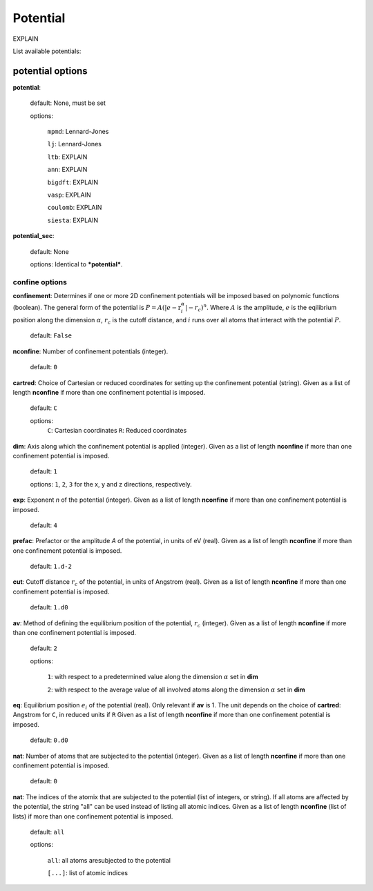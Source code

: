 .. _potential:

==================================
Potential
==================================

EXPLAIN 

List available potentials:

potential options
====================

**potential**:

    default: None, must be set

    options:

        ``mpmd``: Lennard-Jones

        ``lj``: Lennard-Jones

        ``ltb``: EXPLAIN

        ``ann``: EXPLAIN

        ``bigdft``: EXPLAIN

        ``vasp``: EXPLAIN

        ``coulomb``: EXPLAIN

        ``siesta``: EXPLAIN

**potential_sec**:

    default: None

    options: Identical to ***potential***.



confine options
--------------------
**confinement**: Determines if one or more 2D confinement potentials will be imposed based on polynomic
functions (boolean). The general form of the potential is :math:`P = A(|e-\textbf{r}_i^\alpha|-r_c)^n`.
Where :math:`A` is the amplitude, :math:`e` is the eqilibrium position along the
dimension :math:`\alpha`, :math:`r_c` is the cutoff distance, 
and :math:`i` runs over all atoms that interact with the potential :math:`P`.

   default: ``False``


**nconfine**: Number of confinement potentials (integer). 

   default: ``0``

**cartred**: Choice of Cartesian or reduced coordinates for setting up the confinement potential (string).
Given as a list of length **nconfine** if more than one confinement potential is imposed.

   default: ``C``

   options: 
      ``C``: Cartesian coordinates
      ``R``: Reduced coordinates

**dim**: Axis along which the confinement potential is applied (integer).
Given as a list of length **nconfine** if more than one confinement potential is imposed.

   default: ``1``

   options: ``1``, ``2``, ``3`` for the x, y and z directions, respectively.

**exp**: Exponent *n* of the potential (integer).
Given as a list of length **nconfine** if more than one confinement potential is imposed.

   default: ``4``

**prefac**: Prefactor or the amplitude *A* of the potential, in units of eV (real).
Given as a list of length **nconfine** if more than one confinement potential is imposed.

   default: ``1.d-2``


**cut**: Cutoff distance :math:`r_c` of the potential, in units of Angstrom (real).
Given as a list of length **nconfine** if more than one confinement potential is imposed.

   default: ``1.d0``

**av**: Method of defining the equilibrium position of the potential, :math:`r_c` (integer).
Given as a list of length **nconfine** if more than one confinement potential is imposed.

   default: ``2``
   
   options: 
      
      ``1``: with respect to a predetermined value along the dimension :math:`\alpha` set in **dim**

      ``2``: with respect to the average value of all involved atoms along the dimension :math:`\alpha` set in **dim**

**eq**: Equilibrium position :math:`e_i` of the potential (real). Only relevant if **av** is 1.
The unit depends on the choice of **cartred**: Angstrom for ``C``, in reduced units if ``R``
Given as a list of length **nconfine** if more than one confinement potential is imposed.

   default: ``0.d0``

**nat**: Number of atoms that are subjected to the potential (integer).
Given as a list of length **nconfine** if more than one confinement potential is imposed.

   default: ``0``

**nat**: The indices of the atomix that are subjected to the potential (list of integers, or string).
If all atoms are affected by the potential, the string "all" can be used instead of listing all atomic indices.
Given as a list of length **nconfine** (list of lists) if more than one confinement potential is imposed.

   default: ``all``

   options: 

      ``all``: all atoms aresubjected to the potential 

      ``[...]``: list of atomic indices
